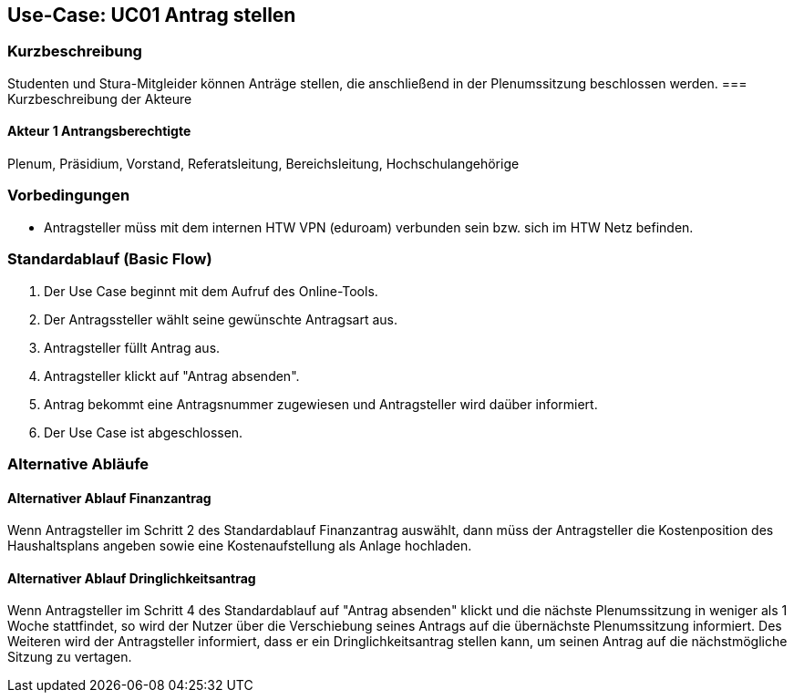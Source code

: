 //Nutzen Sie dieses Template als Grundlage für die Spezifikation *einzelner* Use-Cases. Diese lassen sich dann per Include in das Use-Case Model Dokument einbinden (siehe Beispiel dort).

== Use-Case: UC01 Antrag stellen

=== Kurzbeschreibung
//<Kurze Beschreibung des Use Case>
Studenten und Stura-Mitgleider können Anträge stellen, die anschließend in der Plenumssitzung beschlossen werden.
=== Kurzbeschreibung der Akteure

==== Akteur 1 Antrangsberechtigte
Plenum, Präsidium, Vorstand, Referatsleitung, Bereichsleitung, Hochschulangehörige

=== Vorbedingungen
//Vorbedingungen müssen erfüllt, damit der Use Case beginnen kann, z.B. Benutzer ist angemeldet, Warenkorb ist nicht leer...

- Antragsteller müss mit dem internen HTW VPN (eduroam) verbunden sein bzw. sich im HTW Netz befinden.

=== Standardablauf (Basic Flow)
//Der Standardablauf definiert die Schritte für den Erfolgsfall ("Happy Path")

. Der Use Case beginnt mit dem Aufruf des Online-Tools.
. Der Antragssteller wählt seine gewünschte Antragsart aus. 
. Antragsteller füllt Antrag aus.
. Antragsteller klickt auf "Antrag absenden".
. Antrag bekommt eine Antragsnummer zugewiesen und Antragsteller wird daüber informiert.
. Der Use Case ist abgeschlossen.

=== Alternative Abläufe
//Nutzen Sie alternative Abläufe für Fehlerfälle, Ausnahmen und Erweiterungen zum Standardablauf

==== Alternativer Ablauf Finanzantrag
Wenn Antragsteller im Schritt 2 des Standardablauf Finanzantrag auswählt, dann müss der Antragsteller die Kostenposition des Haushaltsplans angeben sowie eine Kostenaufstellung als Anlage hochladen.

==== Alternativer Ablauf Dringlichkeitsantrag
Wenn Antragsteller im Schritt 4 des Standardablauf auf "Antrag absenden" klickt und die nächste Plenumssitzung in weniger als 1 Woche stattfindet, so wird der Nutzer über die Verschiebung seines Antrags auf die übernächste Plenumssitzung informiert. Des Weiteren wird der Antragsteller informiert, dass er ein Dringlichkeitsantrag stellen kann, um seinen Antrag auf die nächstmögliche Sitzung zu vertagen.

// === Unterabläufe (subflows)
// //Nutzen Sie Unterabläufe, um wiederkehrende Schritte auszulagern

// ==== <Unterablauf 1>
// . <Unterablauf 1, Schritt 1>
// . …
// . <Unterablauf 1, Schritt n>

// === Wesentliche Szenarios
// //Szenarios sind konkrete Instanzen eines Use Case, d.h. mit einem konkreten Akteur und einem konkreten Durchlauf der o.g. Flows. Szenarios können als Vorstufe für die Entwicklung von Flows und/oder zu deren Validierung verwendet werden.

// ==== <Szenario 1>
// . <Szenario 1, Schritt 1>
// . …
// . <Szenario 1, Schritt n>

// === Nachbedingungen
// //Nachbedingungen beschreiben das Ergebnis des Use Case, z.B. einen bestimmten Systemzustand.

// ==== <Nachbedingung 1>

// === Besondere Anforderungen
// //Besondere Anforderungen können sich auf nicht-funktionale Anforderungen wie z.B. einzuhaltende Standards, Qualitätsanforderungen oder Anforderungen an die Benutzeroberfläche beziehen.

// ==== <Besondere Anforderung 1>
